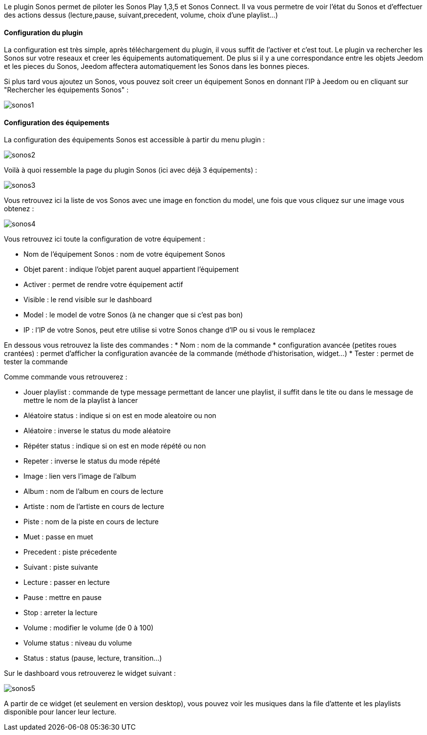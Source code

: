 Le plugin Sonos permet de piloter les Sonos Play 1,3,5 et Sonos Connect. Il va vous permetre de voir l'état du Sonos et d'effectuer des actions dessus (lecture,pause, suivant,precedent, volume, choix d'une playlist...)

==== Configuration du plugin

La configuration est très simple, après téléchargement du plugin, il vous suffit de l'activer et c'est tout. Le plugin va rechercher les Sonos sur votre reseaux et creer les équipements automatiquement. De plus si il y a une correspondance entre les objets Jeedom et les pieces du Sonos, Jeedom affectera automatiquement les Sonos dans les bonnes pieces.

Si plus tard vous ajoutez un Sonos, vous pouvez soit creer un équipement Sonos en donnant l'IP à Jeedom ou en cliquant sur "Rechercher les équipements Sonos" : 

image::../images/sonos1.PNG[]

==== Configuration des équipements

La configuration des équipements Sonos est accessible à partir du menu plugin : 

image::../images/sonos2.PNG[]

Voilà à quoi ressemble la page du plugin Sonos (ici avec déjà 3 équipements) : 

image::../images/sonos3.PNG[]

Vous retrouvez ici la liste de vos Sonos avec une image en fonction du model, une fois que vous cliquez sur une image vous obtenez : 

image::../images/sonos4.PNG[]

Vous retrouvez ici toute la configuration de votre équipement : 

* Nom de l'équipement Sonos : nom de votre équipement Sonos
* Objet parent : indique l'objet parent auquel appartient l'équipement
* Activer : permet de rendre votre équipement actif
* Visible : le rend visible sur le dashboard
* Model : le model de votre Sonos (à ne changer que si c'est pas bon)
* IP : l'IP de votre Sonos, peut etre utilise si votre Sonos change d'IP ou si vous le remplacez

En dessous vous retrouvez la liste des commandes : 
* Nom : nom de la commande
* configuration avancée (petites roues crantées) : permet d'afficher la configuration avancée de la commande (méthode d'historisation, widget...)
* Tester : permet de tester la commande

Comme commande vous retrouverez : 

* Jouer playlist : commande de type message permettant de lancer une playlist, il suffit dans le tite ou dans le message de mettre le nom de la playlist à lancer
* Aléatoire status : indique si on est en mode aleatoire ou non
* Aléatoire : inverse le status du mode aléatoire
* Répéter status : indique si on est en mode répété ou non
* Repeter : inverse le status du mode répété
* Image : lien vers l'image de l'album
* Album : nom de l'album en cours de lecture
* Artiste : nom de l'artiste en cours de lecture
* Piste : nom de la piste en cours de lecture
* Muet : passe en muet
* Precedent : piste précedente
* Suivant : piste suivante
* Lecture : passer en lecture
* Pause : mettre en pause
* Stop : arreter la lecture
* Volume : modifier le volume (de 0 à 100)
* Volume status : niveau du volume
* Status : status (pause, lecture, transition...)


Sur le dashboard vous retrouverez le widget suivant : 

image::../images/sonos5.PNG[]

A partir de ce widget (et seulement en version desktop), vous pouvez voir les musiques dans la file d'attente et les playlists disponible pour lancer leur lecture.


